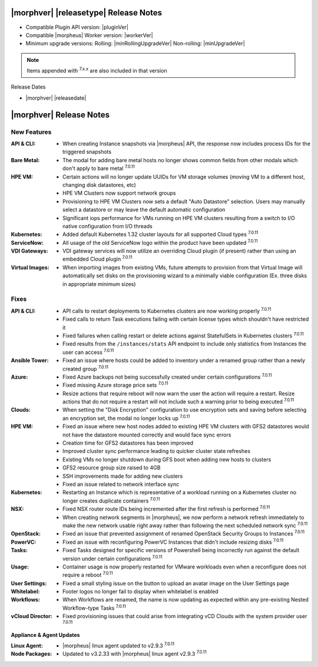 .. _Release Notes:

**************************************
|morphver| |releasetype| Release Notes
**************************************

- Compatible Plugin API version: |pluginVer|
- Compatible |morpheus| Worker version: |workerVer|
- Minimum upgrade versions: Rolling: |minRollingUpgradeVer| Non-rolling: |minUpgradeVer|

.. NOTE:: Items appended with :superscript:`7.x.x` are also included in that version

Release Dates

- |morphver| |releasedate|

.. _Release Notes:

*************************
|morphver| Release Notes
*************************

New Features
============

:API & CLI: - When creating Instance snapshots via |morpheus| API, the response now includes process IDs for the triggered snapshots
:Bare Metal: - The modal for adding bare metal hosts no longer shows common fields from other modals which don't apply to bare metal :superscript:`7.0.11`
:HPE VM: - Certain actions will no longer update UUIDs for VM storage volumes (moving VM to a different host, changing disk datastores, etc)
         - HPE VM Clusters now support network groups
         - Provisioning to HPE VM Clusters now sets a default "Auto Datastore" selection. Users may manually select a datastore or may leave the default automatic configuration
         - Significant iops performance for VMs running on HPE VM clusters resulting from a switch to I/O native configuration from I/O threads
:Kubernetes: - Added default Kubernetes 1.32 cluster layouts for all supported Cloud types :superscript:`7.0.11`
:ServiceNow: - All usage of the old ServiceNow logo within the product have been updated :superscript:`7.0.11`
:VDI Gateways: - VDI gateway services will now utilize an overriding Cloud plugin (if present) rather than using an embedded Cloud plugin :superscript:`7.0.11`
:Virtual Images: - When importing images from existing VMs, future attempts to provision from that Virtual Image will automatically set disks on the provisioning wizard to a minimally viable configuration (Ex. three disks in appropriate minimum sizes)


Fixes
=====

:API & CLI: - API calls to restart deployments to Kubernetes clusters are now working properly :superscript:`7.0.11`
             - Fixed calls to return Task executions failing with certain license types which shouldn't have restricted it
             - Fixed failures when calling restart or delete actions against StatefulSets in Kubernetes clusters :superscript:`7.0.11`
             - Fixed results from the ``/instances/stats`` API endpoint to include only statistics from Instances the user can access :superscript:`7.0.11`
:Ansible Tower: - Fixed an issue where hosts could be added to inventory under a renamed group rather than a newly created group :superscript:`7.0.11`
:Azure: - Fixed Azure backups not being successfully created under certain configurations :superscript:`7.0.11`
         - Fixed missing Azure storage price sets :superscript:`7.0.11`
         - Resize actions that require reboot will now warn the user the action will require a restart. Resize actions that do not require a restart will not include such a warning prior to being executed :superscript:`7.0.11`
:Clouds: - When setting the "Disk Encryption" configuration to use encryption sets and saving before selecting an encryption set, the modal no longer locks up :superscript:`7.0.11`
:HPE VM: - Fixed an issue where new host nodes added to existing HPE VM clusters with GFS2 datastores would not have the datastore mounted correctly and would face sync errors
         - Creation time for GFS2 datastores has been improved
         - Improved cluster sync performance leading to quicker cluster state refreshes
         - Existing VMs no longer shutdown during GFS boot when adding new hosts to clusters
         - GFS2 resource group size raised to 4GB
         - SSH improvements made for adding new clusters
         - Fixed an issue related to network interface sync
:Kubernetes: - Restarting an Instance which is representative of a workload running on a Kubernetes cluster no longer creates duplicate containers :superscript:`7.0.11`
:NSX: - Fixed NSX router route IDs being incremented after the first refresh is performed :superscript:`7.0.11`
       - When creating network segments in |morpheus|, we now perform a network refresh immediately to make the new network usable right away rather than following the next scheduled network sync :superscript:`7.0.11`
:OpenStack: - Fixed an issue that prevented assignment of renamed OpenStack Security Groups to Instances :superscript:`7.0.11`
:PowerVC: - Fixed an issue with reconfiguring PowerVC Instances that didn't include resizing disks :superscript:`7.0.11`
:Tasks: - Fixed Tasks designed for specific versions of Powershell being incorrectly run against the default version under certain configurations :superscript:`7.0.11`
:Usage: - Container usage is now properly restarted for VMware workloads even when a reconfigure does not require a reboot :superscript:`7.0.11`
:User Settings: - Fixed a small styling issue on the button to upload an avatar image on the User Settings page
:Whitelabel: - Footer logos no longer fail to display when whitelabel is enabled
:Workflows: - When Workflows are renamed, the name is now updating as expected within any pre-existing Nested Workflow-type Tasks :superscript:`7.0.11`
:vCloud Director: - Fixed provisioning issues that could arise from integrating vCD Clouds with the system provider user :superscript:`7.0.11`

=========================
Appliance & Agent Updates
=========================

:Linux Agent: - |morpheus| linux agent updated to v2.9.3 :superscript:`7.0.11`
:Node Packages: - Updated to v3.2.33 with |morpheus| linux agent v2.9.3 :superscript:`7.0.11`
